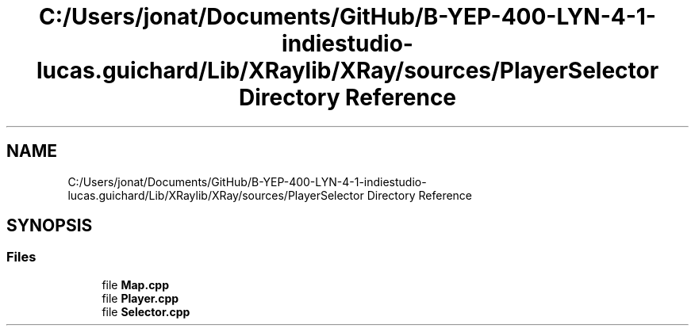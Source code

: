 .TH "C:/Users/jonat/Documents/GitHub/B-YEP-400-LYN-4-1-indiestudio-lucas.guichard/Lib/XRaylib/XRay/sources/PlayerSelector Directory Reference" 3 "Mon Jun 21 2021" "Version 2.0" "Bomberman" \" -*- nroff -*-
.ad l
.nh
.SH NAME
C:/Users/jonat/Documents/GitHub/B-YEP-400-LYN-4-1-indiestudio-lucas.guichard/Lib/XRaylib/XRay/sources/PlayerSelector Directory Reference
.SH SYNOPSIS
.br
.PP
.SS "Files"

.in +1c
.ti -1c
.RI "file \fBMap\&.cpp\fP"
.br
.ti -1c
.RI "file \fBPlayer\&.cpp\fP"
.br
.ti -1c
.RI "file \fBSelector\&.cpp\fP"
.br
.in -1c
